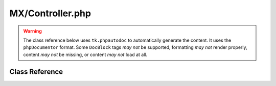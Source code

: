 =================
MX/Controller.php
=================

.. warning::
	The class reference below uses ``tk.phpautodoc`` to automatically generate the content.  It uses the ``phpDocumentor`` format.  Some ``DocBlock`` tags *may not* be supported, formatting *may not* render properly, content *may not* be missing, or content *may not* load at all.

Class Reference
===============



.. phpautomodule::
	:filename: ../third_party/MX/Controller.php
	:members:
	:undoc-members:



